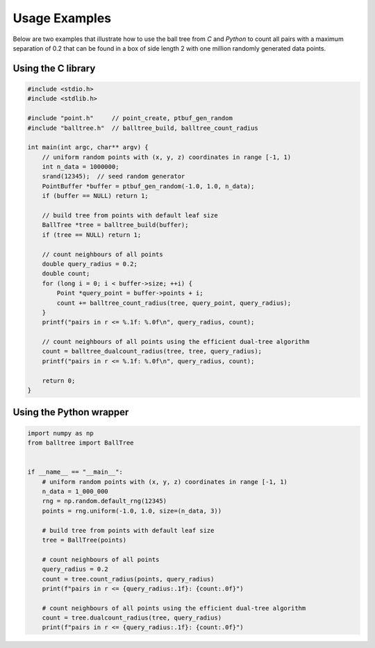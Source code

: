 Usage Examples
==============


Below are two examples that illustrate how to use the ball tree from `C` and
`Python` to count all pairs with a maximum separation of 0.2 that can be found
in a box of side length 2 with one million randomly generated data points.


Using the C library
-------------------

.. code-block:: c

    #include <stdio.h>
    #include <stdlib.h>

    #include "point.h"     // point_create, ptbuf_gen_random
    #include "balltree.h"  // balltree_build, balltree_count_radius

    int main(int argc, char** argv) {
        // uniform random points with (x, y, z) coordinates in range [-1, 1)
        int n_data = 1000000;
        srand(12345);  // seed random generator
        PointBuffer *buffer = ptbuf_gen_random(-1.0, 1.0, n_data);
        if (buffer == NULL) return 1;

        // build tree from points with default leaf size
        BallTree *tree = balltree_build(buffer);
        if (tree == NULL) return 1;

        // count neighbours of all points
        double query_radius = 0.2;
        double count;
        for (long i = 0; i < buffer->size; ++i) {
            Point *query_point = buffer->points + i;
            count += balltree_count_radius(tree, query_point, query_radius);
        }
        printf("pairs in r <= %.1f: %.0f\n", query_radius, count);

        // count neighbours of all points using the efficient dual-tree algorithm
        count = balltree_dualcount_radius(tree, tree, query_radius);
        printf("pairs in r <= %.1f: %.0f\n", query_radius, count);

        return 0;
    }


Using the Python wrapper
------------------------

.. code-block:: python

    import numpy as np
    from balltree import BallTree


    if __name__ == "__main__":
        # uniform random points with (x, y, z) coordinates in range [-1, 1)
        n_data = 1_000_000
        rng = np.random.default_rng(12345)
        points = rng.uniform(-1.0, 1.0, size=(n_data, 3))

        # build tree from points with default leaf size
        tree = BallTree(points)

        # count neighbours of all points
        query_radius = 0.2
        count = tree.count_radius(points, query_radius)
        print(f"pairs in r <= {query_radius:.1f}: {count:.0f}")

        # count neighbours of all points using the efficient dual-tree algorithm
        count = tree.dualcount_radius(tree, query_radius)
        print(f"pairs in r <= {query_radius:.1f}: {count:.0f}")
